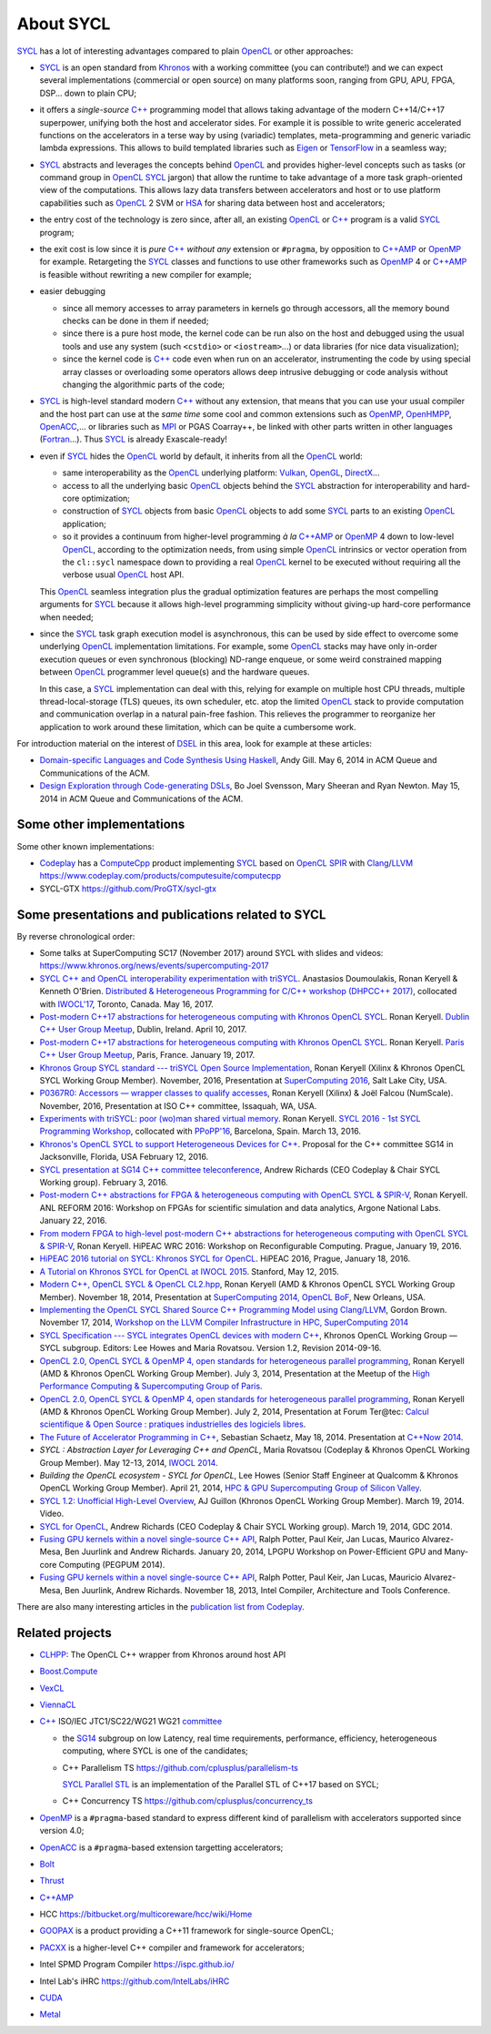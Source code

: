 About SYCL
++++++++++

..
  Not supported by GitHub :-(
  include:: doc/common-includes.rst

SYCL_ has a lot of interesting advantages compared to plain OpenCL_ or
other approaches:

- SYCL_ is an open standard from Khronos_ with a working committee
  (you can contribute!) and we can expect several implementations
  (commercial or open source) on many platforms soon, ranging from
  GPU, APU, FPGA, DSP... down to plain CPU;

- it offers a *single-source* `C++`_ programming model that allows
  taking advantage of the modern C++14/C++17 superpower, unifying both
  the host and accelerator sides. For example it is possible to write
  generic accelerated functions on the accelerators in a terse way by
  using (variadic) templates, meta-programming and generic variadic
  lambda expressions. This allows to build templated libraries such as
  Eigen_ or TensorFlow_ in a seamless way;

- SYCL_ abstracts and leverages the concepts behind OpenCL_ and provides
  higher-level concepts such as tasks (or command group in OpenCL_ SYCL_
  jargon) that allow the runtime to take advantage of a more task
  graph-oriented view of the computations. This allows lazy data
  transfers between accelerators and host or to use platform
  capabilities such as OpenCL_ 2 SVM or HSA_ for sharing data between
  host and accelerators;

- the entry cost of the technology is zero since, after all, an existing
  OpenCL_ or `C++`_ program is a valid SYCL_ program;

- the exit cost is low since it is *pure* `C++`_ *without any*
  extension or ``#pragma``, by opposition to `C++AMP`_ or OpenMP_ for
  example. Retargeting the SYCL_ classes and functions to use other
  frameworks such as OpenMP_ 4 or `C++AMP`_ is feasible without
  rewriting a new compiler for example;

- easier debugging

  - since all memory accesses to array parameters in kernels go through
    accessors, all the memory bound checks can be done in them if needed;

  - since there is a pure host mode, the kernel code can be run also on
    the host and debugged using the usual tools and use any system (such
    ``<cstdio>`` or ``<iostream>``...) or data libraries (for nice data
    visualization);

  - since the kernel code is `C++`_ code even when run on an accelerator,
    instrumenting the code by using special array classes or overloading
    some operators allows deep intrusive debugging or code analysis
    without changing the algorithmic parts of the code;

- SYCL_ is high-level standard modern `C++`_ without any extension, that means
  that you can use your usual compiler and the host part can use at
  the *same time* some cool and common extensions such as OpenMP_,
  OpenHMPP_, OpenACC_,... or libraries such as MPI_ or PGAS Coarray++,
  be linked with other parts written in other languages
  (Fortran_...). Thus SYCL_ is already Exascale-ready!

- even if SYCL_ hides the OpenCL_ world by default, it inherits from all
  the OpenCL_ world:

  - same interoperability as the OpenCL_ underlying platform: Vulkan_,
    OpenGL_, DirectX_...

  - access to all the underlying basic OpenCL_ objects behind the SYCL_
    abstraction for interoperability and hard-core optimization;

  - construction of SYCL_ objects from basic OpenCL_ objects to add some
    SYCL_ parts to an existing OpenCL_ application;

  - so it provides a continuum from higher-level programming `à la`
    `C++AMP`_ or OpenMP_ 4 down to low-level OpenCL_, according to the
    optimization needs, from using simple OpenCL_ intrinsics or vector
    operation from the ``cl::sycl`` namespace down to providing a real
    OpenCL_ kernel to be executed without requiring all the verbose
    usual OpenCL_ host API.

  This OpenCL_ seamless integration plus the gradual optimization features
  are perhaps the most compelling arguments for SYCL_ because it allows
  high-level programming simplicity without giving-up hard-core
  performance when needed;

- since the SYCL_ task graph execution model is asynchronous, this can be
  used by side effect to overcome some underlying OpenCL_ implementation
  limitations. For example, some OpenCL_ stacks may have only in-order
  execution queues or even synchronous (blocking) ND-range enqueue, or
  some weird constrained mapping between OpenCL_ programmer level queue(s)
  and the hardware queues.

  In this case, a SYCL_ implementation can deal with this, relying for
  example on multiple host CPU threads, multiple thread-local-storage
  (TLS) queues, its own scheduler, etc. atop the limited OpenCL_ stack to
  provide computation and communication overlap in a natural pain-free
  fashion. This relieves the programmer to reorganize her application to
  work around these limitation, which can be quite a cumbersome work.

For introduction material on the interest of DSEL_ in this area, look for
example at these articles:

- `Domain-specific Languages and Code Synthesis Using Haskell
  <http://queue.acm.org/detail.cfm?id=2617811>`_, Andy Gill. May 6, 2014
  in ACM Queue and Communications of the ACM.

- `Design Exploration through Code-generating DSLs
  <http://queue.acm.org/detail.cfm?id=2626374>`_, Bo Joel Svensson, Mary
  Sheeran and Ryan Newton. May 15, 2014 in ACM Queue and Communications of
  the ACM.


Some other implementations
~~~~~~~~~~~~~~~~~~~~~~~~~~

Some other known implementations:

- Codeplay_ has a ComputeCpp_ product implementing SYCL_ based on
  OpenCL_ SPIR_ with Clang_/LLVM_
  https://www.codeplay.com/products/computesuite/computecpp

- SYCL-GTX https://github.com/ProGTX/sycl-gtx


Some presentations and publications related to SYCL
~~~~~~~~~~~~~~~~~~~~~~~~~~~~~~~~~~~~~~~~~~~~~~~~~~~

By reverse chronological order:

- Some talks at SuperComputing SC17 (November 2017) around SYCL with slides and
  videos: https://www.khronos.org/news/events/supercomputing-2017

- `SYCL C++ and OpenCL interoperability experimentation with triSYCL
  <https://github.com/keryell/ronan/raw/gh-pages/publications/conf/2017/IWOCL-DHCPP/triSYCL/2017-05-16-IWOCL-DHPCC-triSYCL.pdf>`_.
  Anastasios Doumoulakis, Ronan Keryell & Kenneth
  O'Brien. `Distributed & Heterogeneous Programming for C/C++ workshop
  (DHPCC++ 2017)
  <http://sycl.tech/distributed-heterogeneous-programming-in-c-cpp-dhpccpp17.html>`_,
  collocated with `IWOCL'17
  <http://www.iwocl.org/iwocl-2017/conference-program/>`_, Toronto,
  Canada. May 16, 2017.

- `Post-modern C++17 abstractions for heterogeneous computing with
  Khronos OpenCL SYCL
  <https://github.com/keryell/ronan/raw/gh-pages/Talks/2017/2017-04-10-Dublin_C++_meetup_SYCL/2017-04-10-Dublin_C++_meetup_SYCL-expose.pdf>`_.
  Ronan Keryell. `Dublin C++ User Group Meetup
  <https://www.meetup.com/cppdug/events/238673768/>`_,
  Dublin, Ireland. April 10, 2017.

- `Post-modern C++17 abstractions for heterogeneous computing with
  Khronos OpenCL SYCL
  <https://github.com/keryell/ronan/raw/gh-pages/Talks/2017/2017-01-19-Paris_C++_meetup_SYCL/2017-01-19-Paris_C++_meetup_SYCL-expose.pdf>`_.
  Ronan Keryell. `Paris C++ User Group Meetup
  <https://www.meetup.com/User-Group-Cpp-Francophone/events/236788136/>`_,
  Paris, France. January 19, 2017.

- `Khronos Group SYCL standard --- triSYCL Open Source Implementation
  <https://github.com/keryell/ronan/raw/gh-pages/Talks/2016/2016-11-14--16-Khronos_SC16_Booth_SYCL/2016-11-14--16-Khronos_SC16_Booth_SYCL-expose.pdf>`_,
  Ronan Keryell (Xilinx & Khronos OpenCL SYCL Working Group Member).
  November, 2016, Presentation at `SuperComputing 2016
  <http://sc16.supercomputing.org>`_, Salt Lake City, USA.

- `P0367R0: Accessors — wrapper classes to qualify accesses
  <http://ronan.keryell.fr/Talks/2016/2016-06-25-C%2B%2B_accessors_Oulu/2016-06-25-C%2B%2B_accessors_Oulu-expose.pdf>`_,
  Ronan Keryell (Xilinx) & Joël Falcou (NumScale). November, 2016,
  Presentation at ISO C++ committee, Issaquah, WA, USA.

- `Experiments with triSYCL: poor (wo)man shared virtual memory
  <https://github.com/keryell/ronan/raw/gh-pages/Talks/2016/2016-03-13-PPoPP-SYCL-triSYCL/2016-03-13-PPoPP-SYCL-triSYCL-expose.pdf>`_.
  Ronan Keryell. `SYCL 2016 - 1st SYCL Programming Workshop
  <http://conf.researchr.org/track/SYCL-2016/SYCL-2016-papers>`_,
  collocated with `PPoPP'16 <http://ppopp16.sigplan.org/>`_,
  Barcelona, Spain. March 13, 2016.

- `Khronos's OpenCL SYCL to support Heterogeneous Devices for C++
  <http://www.open-std.org/jtc1/sc22/wg21/docs/papers/2016/p0236r0.pdf>`_.
  Proposal for the C++ committee SG14 in Jacksonville, Florida, USA
  February 12, 2016.

- `SYCL presentation at SG14 C++ committee teleconference
  <https://groups.google.com/a/isocpp.org/group/sg14/attach/10071129554d08/SYCL%20to%20SG14%20Presentation.pdf?part=0.1>`_,
  Andrew Richards (CEO Codeplay & Chair SYCL Working group). February
  3, 2016.

- `Post-modern C++ abstractions for FPGA & heterogeneous computing
  with OpenCL SYCL & SPIR-V
  <https://github.com/keryell/ronan/raw/gh-pages/Talks/2016/2016-01-21--22-ANL-REFORM/2016-01-22-ANL-REFORM-Xilinx_SYCL_SPIR-V-expose.pdf>`_,
  Ronan Keryell. ANL REFORM 2016: Workshop on FPGAs for scientific
  simulation and data analytics, Argone National Labs. January
  22, 2016.

- `From modern FPGA to high-level post-modern C++ abstractions for
  heterogeneous computing with OpenCL SYCL & SPIR-V
  <https://github.com/keryell/ronan/raw/gh-pages/Talks/2016/HiPEAC-WRC-2016/2016-01-19-HiPEAC-WRC-Xilinx_FPGA_SYCL_keynote-expose.pdf>`_,
  Ronan Keryell. HiPEAC WRC 2016: Workshop on Reconfigurable
  Computing. Prague, January 19, 2016.

- `HiPEAC 2016 tutorial on SYCL: Khronos SYCL for OpenCL
  <https://www.hipeac.net/events/activities/7328/sycl/#fndtn-program>`_.
  HiPEAC 2016, Prague, January 18, 2016.

- `A Tutorial on Khronos SYCL for OpenCL at IWOCL 2015
  <http://codeplaysoftware.github.io/iwocl2015>`_. Stanford, May 12, 2015.

- `Modern C++, OpenCL SYCL & OpenCL CL2.hpp
  <http://ronan.keryell.fr/Talks/2014/2014-11-18-SC14-OpenCL_BoF_SYCL/2014-11-18-OpenCL_BoF_SYCL-expose.pdf>`_,
  Ronan Keryell (AMD & Khronos OpenCL SYCL Working Group Member).
  November 18, 2014, Presentation at `SuperComputing 2014, OpenCL BoF
  <http://sc14.supercomputing.org/schedule/event_detail?evid=bof131>`_,
  New Orleans, USA.

- `Implementing the OpenCL SYCL Shared Source C++ Programming Model using
  Clang/LLVM
  <http://www.codeplay.com/public/uploaded/publications/SC2014_LLVM_HPC.pdf>`_,
  Gordon Brown. November 17, 2014, `Workshop on the LLVM Compiler
  Infrastructure in HPC, SuperComputing 2014
  <http://llvm-hpc-workshop.github.io>`_

- `SYCL Specification --- SYCL integrates OpenCL devices with modern C++
  <https://www.khronos.org/registry/sycl/specs/sycl-1.2.pdf>`_, Khronos
  OpenCL Working Group — SYCL subgroup. Editors: Lee Howes and Maria
  Rovatsou. Version 1.2, Revision 2014-09-16.

- `OpenCL 2.0, OpenCL SYCL & OpenMP 4, open standards for heterogeneous
  parallel programming
  <http://ronan.keryell.fr/Talks/2014/2014-07-03-Paris_HPC_GPU_meetup/2014-07-03-Paris-HPC-GPU-Meetup-RK-expose.pdf>`_,
  Ronan Keryell (AMD & Khronos OpenCL Working Group Member). July 3, 2014,
  Presentation at the Meetup of the `High Performance Computing &
  Supercomputing Group of Paris
  <http://www.meetup.com/HPC-GPU-Supercomputing-Group-of-Paris-Meetup/events/185216422>`_.

- `OpenCL 2.0, OpenCL SYCL & OpenMP 4, open standards for heterogeneous
  parallel programming
  <http://ronan.keryell.fr/Talks/2014/2014-07-02-Ter@Tec/Ter@tec-HC-RK-expose.pdf>`_,
  Ronan Keryell (AMD & Khronos OpenCL Working Group Member). July 2, 2014,
  Presentation at Forum Ter\@tec: `Calcul scientifique & Open Source :
  pratiques industrielles des logiciels libres
  <http://www.teratec.eu/forum/atelier_3.html>`_.

- `The Future of Accelerator Programming in C++
  <https://github.com/boostcon/cppnow_presentations_2014/blob/master/files/CppNow2014_Future_of_Accelerator_Programming.pdf?raw=true>`_,
  Sebastian Schaetz, May 18, 2014. Presentation at `C++Now 2014
  <http://cppnow.org/schedule-2014>`_.

- *SYCL : Abstraction Layer for Leveraging C++ and OpenCL*, Maria Rovatsou
  (Codeplay & Khronos OpenCL Working Group Member). May 12-13, 2014,
  `IWOCL 2014
  <http://iwocl.org/iwocl-2014/abstracts/sycl-abstraction-layer-for-leveraging-c-and-opencl>`_.

- *Building the OpenCL ecosystem - SYCL for OpenCL*, Lee Howes (Senior
  Staff Engineer at Qualcomm & Khronos OpenCL Working Group Member).
  April 21, 2014, `HPC & GPU Supercomputing Group of Silicon Valley
  <http://www.meetup.com/HPC-GPU-Supercomputing-Group-of-Silicon-Valley/events/151429932>`_.

- `SYCL 1.2: Unofficial High-Level Overview
  <https://www.youtube.com/watch?v=-mEQhf8MeUI>`_, AJ Guillon (Khronos
  OpenCL Working Group Member). March 19, 2014. Video.

- `SYCL for OpenCL
  <http://www.khronos.org/assets/uploads/developers/library/2014-gdc/SYCL-for-OpenCL-GDC-Mar14.pdf>`_,
  Andrew Richards (CEO Codeplay & Chair SYCL Working group). March 19,
  2014, GDC 2014.

- `Fusing GPU kernels within a novel single-source C++ API
  <http://lpgpu.org/wp/wp-content/uploads/2014/02/PEGPUM_2014_codeplay.pdf>`_,
  Ralph Potter, Paul Keir, Jan Lucas, Maurico Alvarez-Mesa, Ben Juurlink
  and Andrew Richards. January 20, 2014, LPGPU Workshop on Power-Efficient
  GPU and Many-core Computing (PEGPUM 2014).

- `Fusing GPU kernels within a novel single-source C++ API
  <https://software.intel.com/sites/default/files/managed/c5/45/Confpkeir_haifa_compilers_architectures_tools.pdf>`_,
  Ralph Potter, Paul Keir, Jan Lucas, Mauricio Alvarez-Mesa, Ben Juurlink,
  Andrew Richards. November 18, 2013, Intel Compiler, Architecture and
  Tools Conference.

There are also many interesting articles in the `publication list from
Codeplay <http://www.codeplay.com/company/publications.html>`_.


Related projects
~~~~~~~~~~~~~~~~

- CLHPP_: The OpenCL C++ wrapper from Khronos around host API

- Boost.Compute_

- VexCL_

- ViennaCL_

- `C++`_ ISO/IEC JTC1/SC22/WG21 WG21 committee_

  - the SG14_ subgroup on low Latency, real time requirements,
    performance, efficiency, heterogeneous computing, where SYCL is
    one of the candidates;

  - C++ Parallelism TS https://github.com/cplusplus/parallelism-ts

    `SYCL Parallel STL`_ is an implementation of the Parallel STL of
    C++17 based on SYCL;

  - C++ Concurrency TS https://github.com/cplusplus/concurrency_ts

- OpenMP_ is a ``#pragma``-based standard to express different kind of
  parallelism with accelerators supported since version 4.0;

- OpenACC_ is a ``#pragma``-based extension targetting accelerators;

- Bolt_

- Thrust_

- `C++AMP`_

- HCC https://bitbucket.org/multicoreware/hcc/wiki/Home

- GOOPAX_ is a product providing a C++11 framework for single-source
  OpenCL;

- PACXX_ is a higher-level C++ compiler and framework for accelerators;

- Intel SPMD Program Compiler https://ispc.github.io/

- Intel Lab's iHRC https://github.com/IntelLabs/iHRC

- CUDA_

- Metal_


..
  Actually include:: doc/common-includes.rst does not work in GitHub
  :-( https://github.com/github/markup/issues/172

  So manual inline of the following everywhere... :-(

.. Some useful link definitions:

.. _AMD: http://www.amd.com

.. _Bolt: https://github.com/HSA-Libraries/Bolt

.. _Boost.Compute: https://github.com/boostorg/compute

.. _Boost.MultiArray: http://www.boost.org/doc/libs/1_55_0/libs/multi_array/doc/index.html

.. _C++: http://www.open-std.org/jtc1/sc22/wg21/

.. _committee: https://isocpp.org/std/the-committee

.. _C++AMP: http://msdn.microsoft.com/en-us/library/hh265137.aspx

.. _Clang: http://clang.llvm.org/

.. _CLHPP: https://github.com/KhronosGroup/OpenCL-CLHPP

.. _Codeplay: http://www.codeplay.com

.. _ComputeCpp: https://www.codeplay.com/products/computesuite/computecpp

.. _CUDA: https://developer.nvidia.com/cuda-zone

.. _DirectX: http://en.wikipedia.org/wiki/DirectX

.. _DSEL: http://en.wikipedia.org/wiki/Domain-specific_language

.. _Eigen: http://eigen.tuxfamily.org

.. _Fortran: http://en.wikipedia.org/wiki/Fortran

.. _GCC: http://gcc.gnu.org/

.. _GOOPAX: http://www.goopax.com/

.. _HSA: http://www.hsafoundation.com/

.. _Khronos: https://www.khronos.org/

.. _LLVM: http://llvm.org/

.. _Metal: https://developer.apple.com/library/ios/documentation/Metal/Reference/MetalShadingLanguageGuide

.. _MPI: http://en.wikipedia.org/wiki/Message_Passing_Interface

.. _OpenACC: http://www.openacc-standard.org/

.. _OpenCL: http://www.khronos.org/opencl/

.. _OpenGL: https://www.khronos.org/opengl/

.. _OpenHMPP: http://en.wikipedia.org/wiki/OpenHMPP

.. _OpenMP: http://openmp.org/

.. _PACXX: http://pacxx.github.io/page/

.. _SYCL Parallel STL: https://github.com/KhronosGroup/SyclParallelSTL

.. _RenderScript: http://en.wikipedia.org/wiki/Renderscript

.. _SC16: http://sc16.supercomputing.org

.. _SG14: https://groups.google.com/a/isocpp.org/forum/?fromgroups=#!forum/sg14

.. _SPIR: http://www.khronos.org/spir

.. _SPIR-V: http://www.khronos.org/spir

.. _SYCL: https://www.khronos.org/sycl

.. _TensorFlow: https://www.tensorflow.org

.. _Thrust: http://thrust.github.io/

.. _triSYCL: https://github.com/triSYCL/triSYCL

.. _VexCL: http://ddemidov.github.io/vexcl/

.. _ViennaCL: http://viennacl.sourceforge.net/

.. _Vulkan: https://www.khronos.org/vulkan/

.. _Xilinx: http://www.xilinx.com

..
    # Some Emacs stuff:
    ### Local Variables:
    ### mode: rst
    ### minor-mode: flyspell
    ### ispell-local-dictionary: "american"
    ### End:
